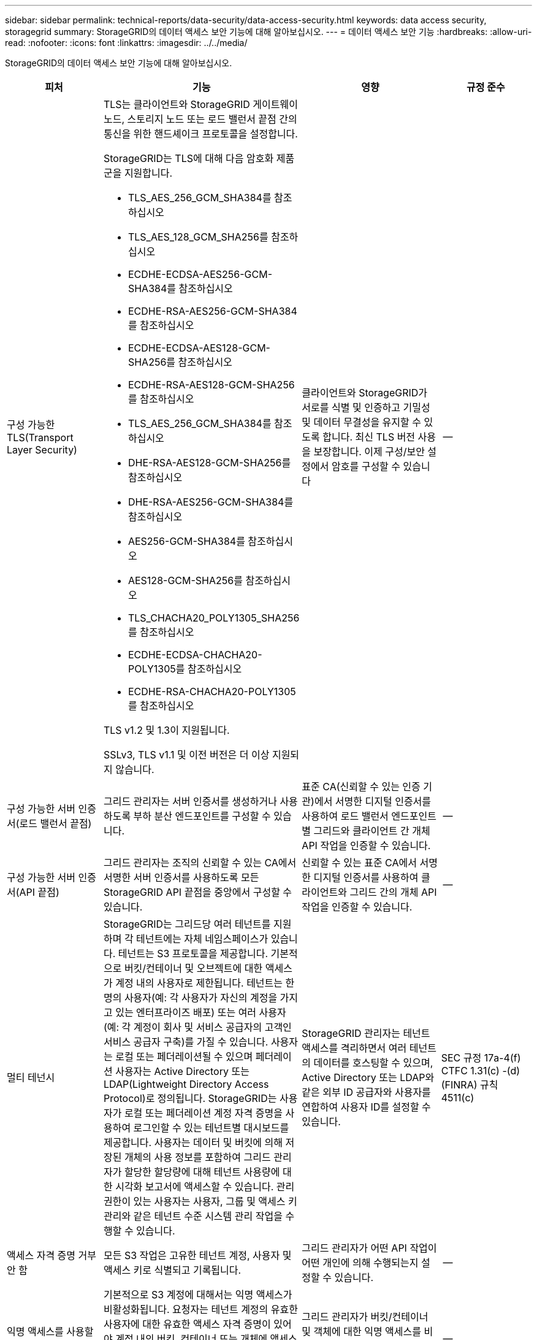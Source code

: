 ---
sidebar: sidebar 
permalink: technical-reports/data-security/data-access-security.html 
keywords: data access security, storagegrid 
summary: StorageGRID의 데이터 액세스 보안 기능에 대해 알아보십시오. 
---
= 데이터 액세스 보안 기능
:hardbreaks:
:allow-uri-read: 
:nofooter: 
:icons: font
:linkattrs: 
:imagesdir: ../../media/


[role="lead"]
StorageGRID의 데이터 액세스 보안 기능에 대해 알아보십시오.

[cols="20,30a,30,20"]
|===
| 피처 | 기능 | 영향 | 규정 준수 


| 구성 가능한 TLS(Transport Layer Security)  a| 
TLS는 클라이언트와 StorageGRID 게이트웨이 노드, 스토리지 노드 또는 로드 밸런서 끝점 간의 통신을 위한 핸드셰이크 프로토콜을 설정합니다.

StorageGRID는 TLS에 대해 다음 암호화 제품군을 지원합니다.

* TLS_AES_256_GCM_SHA384를 참조하십시오
* TLS_AES_128_GCM_SHA256를 참조하십시오
* ECDHE-ECDSA-AES256-GCM-SHA384를 참조하십시오
* ECDHE-RSA-AES256-GCM-SHA384를 참조하십시오
* ECDHE-ECDSA-AES128-GCM-SHA256를 참조하십시오
* ECDHE-RSA-AES128-GCM-SHA256를 참조하십시오
* TLS_AES_256_GCM_SHA384를 참조하십시오
* DHE-RSA-AES128-GCM-SHA256를 참조하십시오
* DHE-RSA-AES256-GCM-SHA384를 참조하십시오
* AES256-GCM-SHA384를 참조하십시오
* AES128-GCM-SHA256를 참조하십시오
* TLS_CHACHA20_POLY1305_SHA256를 참조하십시오
* ECDHE-ECDSA-CHACHA20-POLY1305를 참조하십시오
* ECDHE-RSA-CHACHA20-POLY1305를 참조하십시오


TLS v1.2 및 1.3이 지원됩니다.

SSLv3, TLS v1.1 및 이전 버전은 더 이상 지원되지 않습니다.
| 클라이언트와 StorageGRID가 서로를 식별 및 인증하고 기밀성 및 데이터 무결성을 유지할 수 있도록 합니다. 최신 TLS 버전 사용을 보장합니다. 이제 구성/보안 설정에서 암호를 구성할 수 있습니다 | -- 


| 구성 가능한 서버 인증서(로드 밸런서 끝점)  a| 
그리드 관리자는 서버 인증서를 생성하거나 사용하도록 부하 분산 엔드포인트를 구성할 수 있습니다.
| 표준 CA(신뢰할 수 있는 인증 기관)에서 서명한 디지털 인증서를 사용하여 로드 밸런서 엔드포인트별 그리드와 클라이언트 간 개체 API 작업을 인증할 수 있습니다. | -- 


| 구성 가능한 서버 인증서(API 끝점)  a| 
그리드 관리자는 조직의 신뢰할 수 있는 CA에서 서명한 서버 인증서를 사용하도록 모든 StorageGRID API 끝점을 중앙에서 구성할 수 있습니다.
| 신뢰할 수 있는 표준 CA에서 서명한 디지털 인증서를 사용하여 클라이언트와 그리드 간의 개체 API 작업을 인증할 수 있습니다. | -- 


| 멀티 테넌시  a| 
StorageGRID는 그리드당 여러 테넌트를 지원하며 각 테넌트에는 자체 네임스페이스가 있습니다. 테넌트는 S3 프로토콜을 제공합니다. 기본적으로 버킷/컨테이너 및 오브젝트에 대한 액세스가 계정 내의 사용자로 제한됩니다. 테넌트는 한 명의 사용자(예: 각 사용자가 자신의 계정을 가지고 있는 엔터프라이즈 배포) 또는 여러 사용자(예: 각 계정이 회사 및 서비스 공급자의 고객인 서비스 공급자 구축)를 가질 수 있습니다. 사용자는 로컬 또는 페더레이션될 수 있으며 페더레이션 사용자는 Active Directory 또는 LDAP(Lightweight Directory Access Protocol)로 정의됩니다. StorageGRID는 사용자가 로컬 또는 페더레이션 계정 자격 증명을 사용하여 로그인할 수 있는 테넌트별 대시보드를 제공합니다. 사용자는 데이터 및 버킷에 의해 저장된 개체의 사용 정보를 포함하여 그리드 관리자가 할당한 할당량에 대해 테넌트 사용량에 대한 시각화 보고서에 액세스할 수 있습니다. 관리 권한이 있는 사용자는 사용자, 그룹 및 액세스 키 관리와 같은 테넌트 수준 시스템 관리 작업을 수행할 수 있습니다.
| StorageGRID 관리자는 테넌트 액세스를 격리하면서 여러 테넌트의 데이터를 호스팅할 수 있으며, Active Directory 또는 LDAP와 같은 외부 ID 공급자와 사용자를 연합하여 사용자 ID를 설정할 수 있습니다. | SEC 규정 17a-4(f) CTFC 1.31(c) -(d)(FINRA) 규칙 4511(c) 


| 액세스 자격 증명 거부 안 함  a| 
모든 S3 작업은 고유한 테넌트 계정, 사용자 및 액세스 키로 식별되고 기록됩니다.
| 그리드 관리자가 어떤 API 작업이 어떤 개인에 의해 수행되는지 설정할 수 있습니다. | -- 


| 익명 액세스를 사용할 수 없습니다  a| 
기본적으로 S3 계정에 대해서는 익명 액세스가 비활성화됩니다. 요청자는 테넌트 계정의 유효한 사용자에 대한 유효한 액세스 자격 증명이 있어야 계정 내의 버킷, 컨테이너 또는 개체에 액세스할 수 있습니다. 명시적 IAM 정책을 통해 S3 버킷 또는 오브젝트에 대한 익명 액세스를 활성화할 수 있습니다.
| 그리드 관리자가 버킷/컨테이너 및 객체에 대한 익명 액세스를 비활성화하거나 제어할 수 있습니다. | -- 


| 규정 준수 WORM  a| 
SEC Rule 17a-4(f)의 요구 사항을 충족하도록 설계되었으며 Cohasset에 의해 검증되었습니다. 고객은 버킷 수준의 규정 준수를 지원할 수 있습니다. 보존은 연장할 수 있지만 줄일 수는 없습니다. 정보 수명 주기 관리(ILM) 규칙은 최소 데이터 보호 수준을 적용합니다.
| 규정 데이터 보존 요구사항이 있는 테넌트에서 저장된 오브젝트 및 오브젝트 메타데이터에 대해 WORM 보호를 지원할 수 있습니다. | SEC 규정 17a-4(f) CTFC 1.31(c) -(d)(FINRA) 규칙 4511(c) 


| 웜  a| 
그리드 관리자는 클라이언트 수정 비활성화 옵션을 활성화하여 그리드 전체에서 WORM을 설정할 수 있습니다. 이렇게 하면 클라이언트가 모든 테넌트 계정에서 객체 또는 객체 메타데이터를 덮어쓰거나 삭제하지 못하게 됩니다.

S3 테넌트 관리자는 IAM 정책을 지정하여 오브젝트 및 메타데이터 덮어쓰기에 대한 사용자 지정 S3:PutOverwriteObject 권한이 포함된 테넌트, 버킷 또는 오브젝트 접두사로 WORM을 활성화할 수도 있습니다.
| 그리드 관리자 및 테넌트 관리자가 저장된 오브젝트 및 오브젝트 메타데이터에 대한 WORM 보호를 제어할 수 있도록 합니다. | SEC 규정 17a-4(f) CTFC 1.31(c) -(d)(FINRA) 규칙 4511(c) 


| KMS 호스트 서버 암호화 키 관리  a| 
그리드 관리자는 그리드 관리자에서 하나 이상의 외부 키 관리 서버(KMS)를 구성하여 StorageGRID 서비스 및 스토리지 어플라이언스에 암호화 키를 제공할 수 있습니다. 각 KMS 호스트 서버 또는 KMS 호스트 서버 클러스터는 KMIP(Key Management Interoperability Protocol)를 사용하여 관련 StorageGRID 사이트의 어플라이언스 노드에 암호화 키를 제공합니다.
| 유휴 데이터 암호화를 달성합니다. 어플라이언스 볼륨이 암호화된 후에는 노드가 KMS 호스트 서버와 통신할 수 없는 한 어플라이언스의 모든 데이터에 액세스할 수 없습니다. | SEC 규정 17a-4(f) CTFC 1.31(c) -(d)(FINRA) 규칙 4511(c) 


| 구현할 수 있습니다  a| 
StorageGRID는 내장 이중화 및 자동 페일오버 기능을 제공합니다. 디스크 또는 노드에서 전체 사이트에 이르기까지 여러 번의 장애가 발생하더라도 테넌트 계정, 버킷 및 오브젝트에 계속 액세스할 수 있습니다. StorageGRID는 리소스를 인식하며 요청을 가용 노드 및 데이터 위치로 자동으로 리디렉션합니다. StorageGRID 사이트는 island 모드에서도 작동할 수 있습니다. WAN 중단 시 사이트의 나머지 시스템 연결이 끊어지면 로컬 리소스를 사용하여 읽기 및 쓰기를 계속할 수 있으며 WAN이 복구될 때 복제가 자동으로 재개됩니다.
| 그리드 관리자는 가동 시간, SLA 및 기타 계약상의 의무를 해결하고 비즈니스 연속성 계획을 구현할 수 있습니다. | -- 


 a| 
* S3 전용 데이터 액세스 보안 기능 *



| AWS 서명 버전 2 및 버전 4  a| 
API 요청 서명은 S3 API 작업에 대한 인증을 제공합니다. 아마존은 두 가지 버전의 서명 버전 2와 버전 4를 지원합니다. 서명 프로세스는 요청자의 신원을 확인하고 전송 중인 데이터를 보호하며 잠재적인 재생 공격을 방지합니다.
| Signature Version 4에 대한 AWS 권장 사항과 일치하며 Signature Version 2의 이전 버전과의 호환성을 지원합니다. | -- 


| S3 오브젝트 잠금  a| 
StorageGRID의 S3 오브젝트 잠금 기능은 Amazon S3의 S3 오브젝트 잠금에 상응하는 오브젝트 보호 솔루션입니다.
| 테넌트가 S3 오브젝트 잠금이 설정된 상태에서 버킷을 생성하여 특정 오브젝트를 일정 시간 동안 또는 무기한으로 보존해야 하는 규정을 준수할 수 있습니다. | SEC 규정 17a-4(f) CTFC 1.31(c) -(d)(FINRA) 규칙 4511(c) 


| S3 자격 증명의 안전한 스토리지  a| 
S3 액세스 키는 SHA-2(암호 해싱 기능)로 보호되는 형식으로 저장됩니다.
| 키 길이(10도 31의 임의 생성 번호)와 암호 해시 알고리즘을 조합하여 액세스 키를 안전하게 저장할 수 있습니다. | -- 


| 시간이 제한된 S3 액세스 키  a| 
사용자에 대한 S3 액세스 키를 생성할 때 고객은 액세스 키에서 만료 날짜 및 시간을 설정할 수 있습니다.
| 그리드 관리자가 임시 S3 액세스 키를 프로비저닝할 수 있는 옵션을 제공합니다. | -- 


| 사용자 계정당 여러 개의 액세스 키  a| 
StorageGRID를 사용하면 사용자 계정에 대해 여러 개의 액세스 키를 생성하고 동시에 활성화할 수 있습니다. 각 API 작업은 테넌트 사용자 계정 및 액세스 키로 기록되므로 여러 키가 활성 상태에서도 거부 안 됨(Nonrepudiation)이 유지됩니다.
| 클라이언트가 액세스 키를 중단 없이 회전할 수 있도록 하며 각 클라이언트가 자체 키를 가질 수 있도록 하여 클라이언트 간에 키를 공유하지 않도록 합니다. | -- 


| S3 IAM 액세스 정책  a| 
StorageGRID는 S3 IAM 정책을 지원하므로 그리드 관리자가 테넌트, 버킷 또는 오브젝트 접두사를 기준으로 세분화된 액세스 제어를 지정할 수 있습니다. 또한 StorageGRID는 IAM 정책 조건 및 변수를 지원하여 보다 동적인 액세스 제어 정책을 지원합니다.
| 그리드 관리자가 전체 테넌트에 대해 사용자 그룹별로 액세스 제어를 지정할 수 있도록 허용하며, 테넌트 사용자가 자신의 버킷 및 객체에 대한 액세스 제어를 지정할 수도 있습니다. | -- 


| StorageGRID에서 관리하는 키(SSE)를 사용한 서버측 암호화  a| 
StorageGRID는 SSE를 지원하므로 StorageGRID에서 관리하는 암호화 키로 유휴 데이터의 멀티 테넌트 보호가 가능합니다.
| 테넌트가 오브젝트를 암호화할 수 있도록 합니다. 이러한 개체를 쓰고 검색하려면 암호화 키가 필요합니다. | SEC 규정 17a-4(f) CTFC 1.31(c) -(d)(FINRA) 규칙 4511(c) 


| 고객이 제공한 암호화 키(SSE-C)를 사용한 서버측 암호화  a| 
StorageGRID는 SSE-C를 지원하여 클라이언트가 관리하는 암호화 키를 사용하여 저장된 데이터를 멀티 테넌트(Multi-tenant) 보호할 수 있습니다.

StorageGRID가 모든 개체 암호화 및 암호 해독 작업을 관리하지만 SSE-C를 사용하여 클라이언트는 암호화 키 자체를 관리해야 합니다.
| 클라이언트가 제어하는 키를 사용하여 개체를 암호화할 수 있습니다. 이러한 개체를 쓰고 검색하려면 암호화 키가 필요합니다. | SEC 규정 17a-4(f) CTFC 1.31(c) -(d)(FINRA) 규칙 4511(c) 
|===